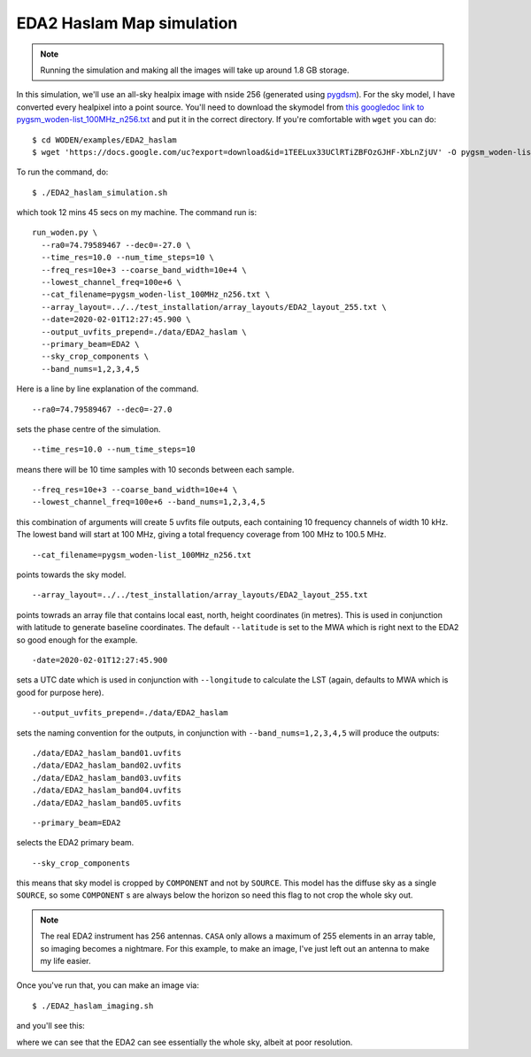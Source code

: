 .. _`this googledoc link to pygsm_woden-list_100MHz_n256.txt`: https://drive.google.com/file/d/1TEELux33UClRTiZBFOzGJHF-XbLnZjUV/view?usp=sharing
.. _`pygdsm`: https://github.com/telegraphic/pygdsm

EDA2 Haslam Map simulation
===========================

.. note:: Running the simulation and making all the images will take up around 1.8 GB storage.

In this simulation, we'll use an all-sky healpix image with nside 256 (generated using `pygdsm`_). For the sky model, I have converted every healpixel into a point source. You'll need to download the skymodel from `this googledoc link to pygsm_woden-list_100MHz_n256.txt`_ and put it in the correct directory. If you're comfortable with ``wget`` you can do::

  $ cd WODEN/examples/EDA2_haslam
  $ wget 'https://docs.google.com/uc?export=download&id=1TEELux33UClRTiZBFOzGJHF-XbLnZjUV' -O pygsm_woden-list_100MHz_n256.txt

To run the command, do::

  $ ./EDA2_haslam_simulation.sh

which took 12 mins 45 secs on my machine. The command run is::

  run_woden.py \
    --ra0=74.79589467 --dec0=-27.0 \
    --time_res=10.0 --num_time_steps=10 \
    --freq_res=10e+3 --coarse_band_width=10e+4 \
    --lowest_channel_freq=100e+6 \
    --cat_filename=pygsm_woden-list_100MHz_n256.txt \
    --array_layout=../../test_installation/array_layouts/EDA2_layout_255.txt \
    --date=2020-02-01T12:27:45.900 \
    --output_uvfits_prepend=./data/EDA2_haslam \
    --primary_beam=EDA2 \
    --sky_crop_components \
    --band_nums=1,2,3,4,5

Here is a line by line explanation of the command.

::

  --ra0=74.79589467 --dec0=-27.0

sets the phase centre of the simulation.

::

  --time_res=10.0 --num_time_steps=10

means there will be 10 time samples with 10 seconds between each sample.

::

  --freq_res=10e+3 --coarse_band_width=10e+4 \
  --lowest_channel_freq=100e+6 --band_nums=1,2,3,4,5

this combination of arguments will create 5 uvfits file outputs, each containing 10 frequency channels of width 10 kHz. The lowest band will start at 100 MHz, giving a total frequency coverage from 100 MHz to 100.5 MHz.

::

  --cat_filename=pygsm_woden-list_100MHz_n256.txt

points towards the sky model.

::

  --array_layout=../../test_installation/array_layouts/EDA2_layout_255.txt

points towrads an array file that contains local east, north, height coordinates (in metres). This is used in conjunction with latitude to generate baseline coordinates. The default ``--latitude`` is set to the MWA which is right next to the EDA2 so good enough for the example.

::

  -date=2020-02-01T12:27:45.900

sets a UTC date which is used in conjunction with ``--longitude`` to calculate the LST (again, defaults to MWA which is good for purpose here).


::

  --output_uvfits_prepend=./data/EDA2_haslam

sets the naming convention for the outputs, in conjunction with ``--band_nums=1,2,3,4,5`` will produce the outputs::

  ./data/EDA2_haslam_band01.uvfits
  ./data/EDA2_haslam_band02.uvfits
  ./data/EDA2_haslam_band03.uvfits
  ./data/EDA2_haslam_band04.uvfits
  ./data/EDA2_haslam_band05.uvfits

\

::

  --primary_beam=EDA2

selects the EDA2 primary beam.

::

  --sky_crop_components

this means that sky model is cropped by ``COMPONENT`` and not by ``SOURCE``. This model has the diffuse sky as a single ``SOURCE``, so some ``COMPONENT`` s are always below the horizon so need this flag to not crop the whole sky out.

.. note:: The real EDA2 instrument has 256 antennas. ``CASA`` only allows a maximum of 255 elements in an array table, so imaging becomes a nightmare. For this example, to make an image, I've just left out an antenna to make my life easier.

Once you've run that, you can make an image via::

  $ ./EDA2_haslam_imaging.sh

and you'll see this:

.. image:: EDA2_all_sky_image.png
  :width: 600px

where we can see that the EDA2 can see essentially the whole sky, albeit at poor resolution.
